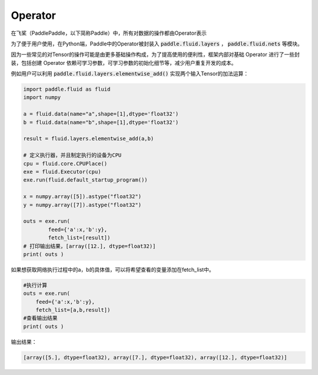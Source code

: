 .. _cn_user_guide_Operator:

=======
Operator
=======

在飞桨（PaddlePaddle，以下简称Paddle）中，所有对数据的操作都由Operator表示

为了便于用户使用，在Python端，Paddle中的Operator被封装入 :code:`paddle.fluid.layers` ， :code:`paddle.fluid.nets` 等模块。

因为一些常见的对Tensor的操作可能是由更多基础操作构成，为了提高使用的便利性，框架内部对基础 Operator 进行了一些封装，包括创建 Operator 依赖可学习参数，可学习参数的初始化细节等，减少用户重复开发的成本。

例如用户可以利用 :code:`paddle.fluid.layers.elementwise_add()` 实现两个输入Tensor的加法运算：

.. code-block:: python

    import paddle.fluid as fluid
    import numpy

    a = fluid.data(name="a",shape=[1],dtype='float32')
    b = fluid.data(name="b",shape=[1],dtype='float32')

    result = fluid.layers.elementwise_add(a,b)

    # 定义执行器，并且制定执行的设备为CPU
    cpu = fluid.core.CPUPlace()
    exe = fluid.Executor(cpu)
    exe.run(fluid.default_startup_program())

    x = numpy.array([5]).astype("float32")
    y = numpy.array([7]).astype("float32")

    outs = exe.run(
            feed={'a':x,'b':y},
            fetch_list=[result])
    # 打印输出结果，[array([12.], dtype=float32)]
    print( outs )


如果想获取网络执行过程中的a，b的具体值，可以将希望查看的变量添加在fetch_list中。

.. code-block:: python

    #执行计算
    outs = exe.run(
        feed={'a':x,'b':y},
        fetch_list=[a,b,result])
    #查看输出结果
    print( outs )


输出结果：

.. code-block:: python

    [array([5.], dtype=float32), array([7.], dtype=float32), array([12.], dtype=float32)]

